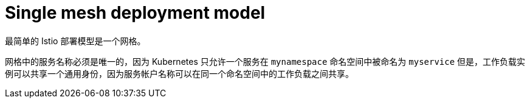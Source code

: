 // Module included in the following assemblies:
// * service_mesh/v2x/ossm-deploy-mod-v2x.adoc

[id="ossm-deploy-single-mesh_{context}"]
= Single mesh deployment model

最简单的 Istio 部署模型是一个网格。

网格中的服务名称必须是唯一的，因为 Kubernetes 只允许一个服务在 `mynamespace` 命名空间中被命名为 `myservice` 但是，工作负载实例可以共享一个通用身份，因为服务帐户名称可以在同一个命名空间中的工作负载之间共享。
